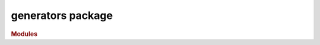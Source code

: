 ##################
generators package
##################

.. rubric:: Modules

.. autosummary::
   :toctree: generators

   ~xgi.generators.classic
   ~xgi.generators.nonuniform
   ~xgi.generators.uniform
